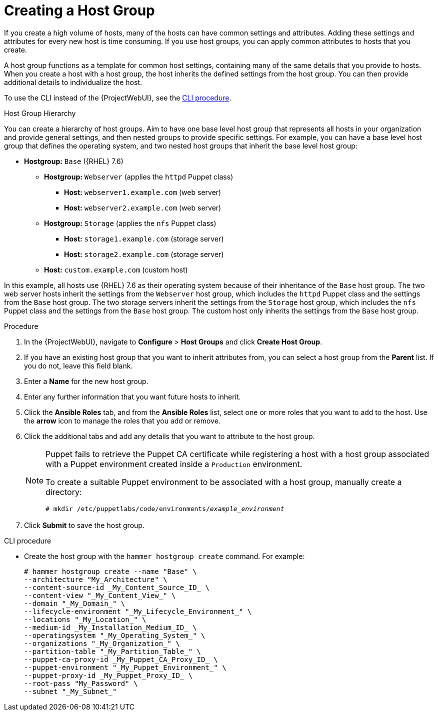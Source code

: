 [id="Creating_a_Host_Group_{context}"]
= Creating a Host Group

If you create a high volume of hosts, many of the hosts can have common settings and attributes.
Adding these settings and attributes for every new host is time consuming.
If you use host groups, you can apply common attributes to hosts that you create.

A host group functions as a template for common host settings, containing many of the same details that you provide to hosts.
When you create a host with a host group, the host inherits the defined settings from the host group.
You can then provide additional details to individualize the host.

To use the CLI instead of the {ProjectWebUI}, see the xref:cli-creating-a-host-group_{context}[].

.Host Group Hierarchy
You can create a hierarchy of host groups.
Aim to have one base level host group that represents all hosts in your organization and provide general settings, and then nested groups to provide specific settings.
For example, you can have a base level host group that defines the operating system, and two nested host groups that inherit the base level host group:

* *Hostgroup:* `Base` ({RHEL}  7.6)
** *Hostgroup:* `Webserver` (applies the `httpd` Puppet class)
*** *Host:* `webserver1.example.com` (web server)
*** *Host:* `webserver2.example.com` (web server)
** *Hostgroup:* `Storage` (applies the `nfs` Puppet class)
*** *Host:* `storage1.example.com` (storage server)
*** *Host:* `storage2.example.com` (storage server)
** *Host:* `custom.example.com` (custom host)

In this example, all hosts use {RHEL} 7.6 as their operating system because of their inheritance of the `Base` host group.
The two web server hosts inherit the settings from the `Webserver` host group, which includes the `httpd` Puppet class and the settings from the `Base` host group.
The two storage servers inherit the settings from the `Storage` host group, which includes the `nfs` Puppet class and the settings from the `Base` host group.
The custom host only inherits the settings from the `Base` host group.

.Procedure
. In the {ProjectWebUI}, navigate to *Configure* > *Host Groups* and click *Create Host Group*.
. If you have an existing host group that you want to inherit attributes from, you can select a host group from the *Parent* list.
If you do not, leave this field blank.
. Enter a *Name* for the new host group.
. Enter any further information that you want future hosts to inherit.
. Click the *Ansible Roles* tab, and from the *Ansible Roles* list, select one or more roles that you want to add to the host.
Use the *arrow* icon to manage the roles that you add or remove.
. Click the additional tabs and add any details that you want to attribute to the host group.
+
[NOTE]
====
Puppet fails to retrieve the Puppet CA certificate while registering a host with a host group associated with a Puppet environment created inside a `Production` environment.

To create a suitable Puppet environment to be associated with a host group, manually create a directory:

[options="nowrap", subs="+quotes,attributes"]
----
# mkdir /etc/puppetlabs/code/environments/_example_environment_
----
====
. Click *Submit* to save the host group.

[id="cli-creating-a-host-group_{context}"]
.CLI procedure
* Create the host group with the `hammer hostgroup create` command.
For example:
+
----
# hammer hostgroup create --name "Base" \
--architecture "My_Architecture" \
--content-source-id _My_Content_Source_ID_ \
--content-view "_My_Content_View_" \
--domain "_My_Domain_" \
--lifecycle-environment "_My_Lifecycle_Environment_" \
--locations "_My_Location_" \
--medium-id _My_Installation_Medium_ID_ \
--operatingsystem "_My_Operating_System_" \
--organizations "_My_Organization_" \
--partition-table "_My_Partition_Table_" \
--puppet-ca-proxy-id _My_Puppet_CA_Proxy_ID_ \
--puppet-environment "_My_Puppet_Environment_" \
--puppet-proxy-id _My_Puppet_Proxy_ID_ \
--root-pass "My_Password" \
--subnet "_My_Subnet_"
----

